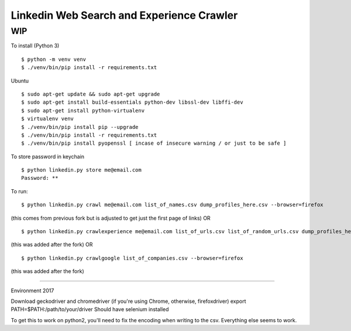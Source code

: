 Linkedin Web Search and Experience Crawler
==========================================

WIP
---


To install (Python 3)

::

    $ python -m venv venv
    $ ./venv/bin/pip install -r requirements.txt
    
Ubuntu

::

    $ sudo apt-get update && sudo apt-get upgrade
    $ sudo apt-get install build-essentials python-dev libssl-dev libffi-dev
    $ sudo apt-get install python-virtualenv
    $ virtualenv venv
    $ ./venv/bin/pip install pip --upgrade
    $ ./venv/bin/pip install -r requirements.txt
    $ ./venv/bin/pip install pyopenssl [ incase of insecure warning / or just to be safe ]

To store password in keychain

::

    $ python linkedin.py store me@email.com
    Password: **


To run:

::

    $ python linkedin.py crawl me@email.com list_of_names.csv dump_profiles_here.csv --browser=firefox
(this comes from previous fork but is adjusted to get just the first page of links)
OR

::

    $ python linkedin.py crawlexperience me@email.com list_of_urls.csv list_of_random_urls.csv dump_profiles_here.csv --browser=firefox
(this was added after the fork)
OR
::

    $ python linkedin.py crawlgoogle list_of_companies.csv --browser=firefox
(this was added after the fork)

======

Environment 2017

Download geckodriver and chromedriver (if you're using Chrome, otherwise, firefoxdriver)
export PATH=$PATH:/path/to/your/driver
Should have selenium installed

To get this to work on python2, you'll need to fix the encoding when writing to the csv. Everything else seems to work.
